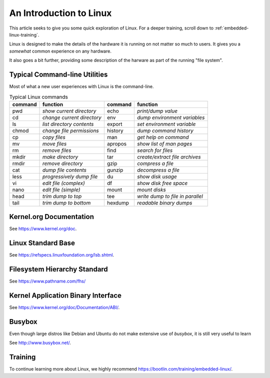 .. _intro-linux:

An Introduction to Linux
########################

This article seeks to give you some quick exploration of Linux. For a deeper training,
scroll down to :ref:`embedded-linux-training`.

Linux is designed to make the details of the hardware it is running on not matter so much
to users. It gives you a *somewhat* common experience on any hardware.

It also goes a bit further, providing some description of the harware as part of the running
"file system".

Typical Command-line Utilities
******************************

Most of what a new user experiences with Linux is the command-line.

.. table:: Typical Linux commands

    +---------+--------------------------------+---------+------------------------------------+
    | command | function                       | command | function                           |
    +=========+================================+=========+====================================+
    | pwd     | *show current directory*       | echo    | *print/dump value*                 |
    +---------+--------------------------------+---------+------------------------------------+
    | cd      | *change current directory*     | env     | *dump environment variables*       |
    +---------+--------------------------------+---------+------------------------------------+
    | ls      | *list directory contents*      | export  | *set environment variable*         |
    +---------+--------------------------------+---------+------------------------------------+
    | chmod   | *change file permissions*      | history | *dump command history*             |
    +---------+--------------------------------+---------+------------------------------------+
    | cp      | *copy files*                   | man     | *get help on command*              |
    +---------+--------------------------------+---------+------------------------------------+
    | mv      | *move files*                   | apropos | *show list of man pages*           |
    +---------+--------------------------------+---------+------------------------------------+
    | rm      | *remove files*                 | find    | *search for files*                 |
    +---------+--------------------------------+---------+------------------------------------+
    | mkdir   | *make directory*               | tar     | *create/extract file archives*     |
    +---------+--------------------------------+---------+------------------------------------+
    | rmdir   | *remove directory*             | gzip    | *compress a file*                  |
    +---------+--------------------------------+---------+------------------------------------+
    | cat     | *dump file contents*           | gunzip  | *decompress a file*                |
    +---------+--------------------------------+---------+------------------------------------+
    | less    | *progressively dump file*      | du      | *show disk usage*                  |
    +---------+--------------------------------+---------+------------------------------------+
    | vi      | *edit file (complex)*          | df      | *show disk free space*             |
    +---------+--------------------------------+---------+------------------------------------+
    | nano    | *edit file (simple)*           | mount   | *mount disks*                      |
    +---------+--------------------------------+---------+------------------------------------+
    | head    | *trim dump to top*             | tee     | *write dump to file in parallel*   |
    +---------+--------------------------------+---------+------------------------------------+
    | tail    | *trim dump to bottom*          | hexdump | *readable binary dumps*            |
    +---------+--------------------------------+---------+------------------------------------+

Kernel.org Documentation
************************

See https://www.kernel.org/doc.

Linux Standard Base
*******************

See https://refspecs.linuxfoundation.org/lsb.shtml.

.. shell-session::

   $ lsb_release -a

Filesystem Hierarchy Standard
*****************************

See https://www.pathname.com/fhs/

Kernel Application Binary Interface
***********************************

See https://www.kernel.org/doc/Documentation/ABI/.

Busybox
*******

Even though large distros like Debian and Ubuntu do not make extensive use of `busybox`, it is still very useful to
learn 

See http://www.busybox.net/.

.. _embedded-linux-training:

Training
********

To continue learning more about Linux, we highly recommend https://bootlin.com/training/embedded-linux/.
